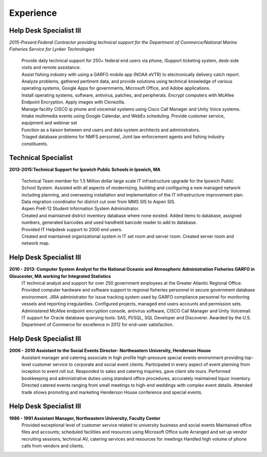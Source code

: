 

Experience
############


Help Desk Specialist III 
************************

*2015-Present:Federal Contractor providing technical support for the Department of Commerce/National Marine     Fisheries Service for Lynker Technologies*
  
   | Provide daily technical support for 250+ federal end users via phone, iSupport ticketing system, desk-side visits and remote assistance.
   
   | Assist fishing industry with using a GARFO mobile app (NOAA eVTR) to electronically delivery catch report.
   
   | Analyze problems, gathered pertinent data, and provide solutions using technical knowledge of various operating systems, Google Apps for governments, Microsoft Office, and Adobe applications.
   
   | Install operating systems, software, antivirus, patches, and peripherals. Encrypt computers with McAfee Endpoint Encryption.  Apply images with Clonezilla.
   
   | Manage facility CISCO ip phone and voicemail systems using Cisco Call Manager and Unity Voice systems.
   
   | Intake multimedia events using Google Calendar, and WebEx scheduling. Provide customer service, equipment and webinar set
   
   | Function as a liaison between end users and data system architects and administrators.
   
   | Triaged database problems for NMFS personnel, Joint law enforcement agents and fishing industry constituents. 


Technical Specialist 
************************
**2013-2015:Technical Support for Ipswich Public Schools in Ipswich, MA** 

   |  Technical Team member for 1.5 Million dollar large scale IT infrastructure upgrade for the Ipswich Public School System. Assisted with all aspects of modernizing, building and configuring a new managed network including planning, and overseeing installation and implementation of the IT infrastructure improvement plan.
   
   | Data migration coordinator for district cut over from MMS SIS to Aspen SIS.
   
   | Aspen PreK-12 Student Information System Administrator.
   
   | Created and maintained district inventory database where none existed.  Added items to database, assigned numbers, generated barcodes and used handheld barcode reader to add to database.
   
   | Provided IT Helpdesk support to 2000 end users.
   
   | Created and maintained organizational system in IT set room and server room. Created server room and network map.
        
Help Desk Specialist III 
************************    
**2010 - 2013: Computer System Analyst for the National Oceanic and Atmospheric Administration Fisheries GARFO in Gloucester, MA working for Integrated Statistics**
    IT technical analyst and support for over 250 government employees at the Greater Atlantic Regional Office.  
    Provided computer hardware and software support to regional fisheries personnel in secure government database environment. 
    JIRA administrator for issue tracking system used by GARFO compliance personnel for monitoring vessels and reporting irregularities. Configured projects, managed end users accounts and permission sets.
    Administered McAfee endpoint encryption console, antivirus software, CISCO Call Manager and Unity Voicemail. IT support for Oracle database querying tools: SAS, Pl/SQL, SQL Developer and Discoverer.
    Awarded by the U.S. Department of Commerce for excellence in 2012 for end-user satisfaction.
    
Help Desk Specialist III 
************************
**2006 - 2010 Assistant to the Social Events Director- Northeastern University, Henderson House**
    Assistant manager and catering associate in high profile high-pressure special events environment providing top-level customer service to corporate and social event clients.  Participated in every aspect of event planning from inception to event roll out. 
    Responded to sales and catering inquiries, gave client site tours.
    Performed bookkeeping and administrative duties using standard office procedures, accurately maintained liquor inventory. 
    Directed catered events ranging from small meetings to high-end weddings with complex event details.
    Attended trade shows promoting and marketing Henderson House conference and special events.
    
Help Desk Specialist III 
************************
**1986 - 1991 Assistant Manager, Northeastern University, Faculty Center**
    Provided exceptional level of customer service related to university business and social events
    Maintained office files and accounts; scheduled facilities and resources using Microsoft Office suite
    Arranged and set up vendor recruiting sessions, technical AV, catering services and resources for meetings
    Handled high volume of phone calls from vendors and clients.







